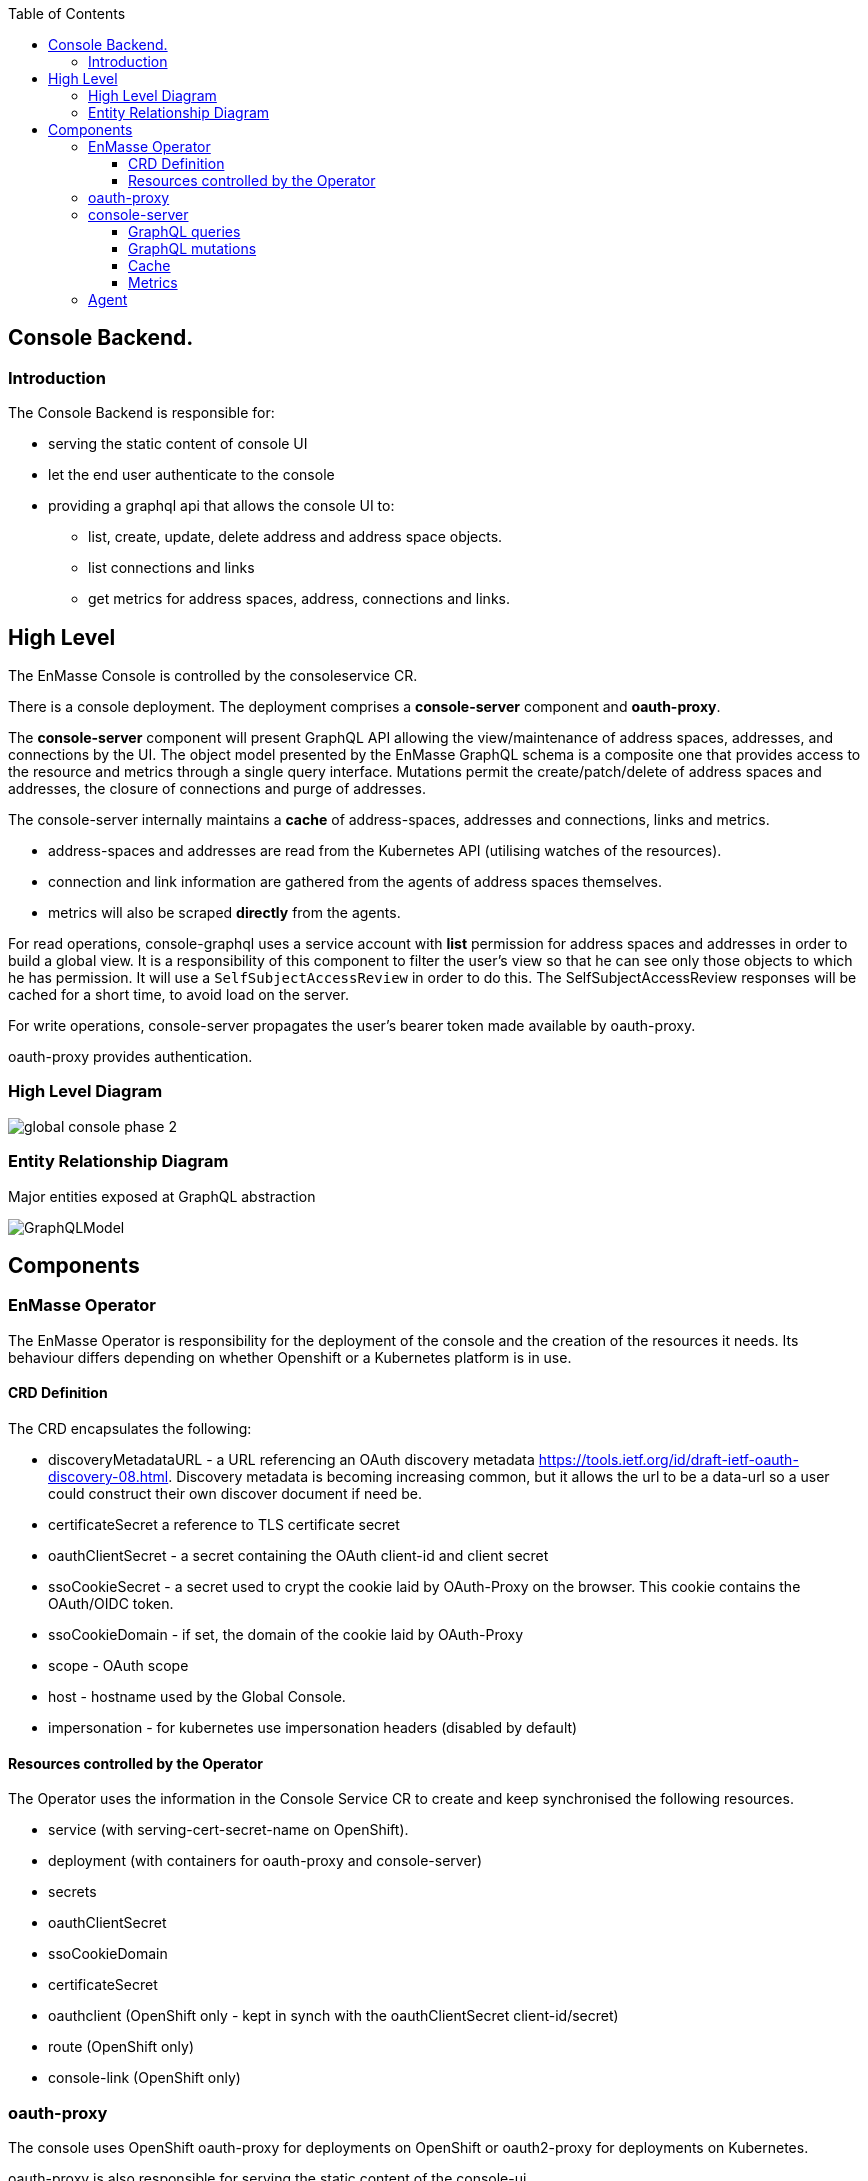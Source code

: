 
:toc:
:toclevels: 4

== Console Backend.

=== Introduction

The Console Backend is responsible for:

* serving the static content of console UI
* let the end user authenticate to the console
* providing a graphql api that allows the console UI to:
** list, create, update, delete address and address space objects.
** list connections and links
** get metrics for address spaces, address, connections and links.


== High Level

The EnMasse Console is controlled by the consoleservice CR.

There is a console deployment.  The deployment comprises a *console-server* component and *oauth-proxy*.

The *console-server* component will present GraphQL API allowing the view/maintenance of address spaces, addresses,
and connections by the UI.  The object model presented by the EnMasse GraphQL schema is a composite
one that provides access to the resource and metrics through a single query interface.  Mutations permit the
create/patch/delete of address spaces and addresses, the closure of connections and purge of addresses.

The console-server internally maintains a *cache* of address-spaces, addresses and connections, links and metrics.

* address-spaces and addresses are read from the Kubernetes API (utilising watches of the resources).
* connection and link information are gathered from the agents of address spaces themselves.
* metrics will also be scraped *directly* from the agents. 

For read operations, console-graphql uses a service account with *list* permission for address spaces and addresses
in order to build a global view.  It is a responsibility of this component to filter the user's view so that he can see
only those objects to which he has permission.  It will use a `SelfSubjectAccessReview` in order to do this.  The
SelfSubjectAccessReview responses will be cached for a short time, to avoid load on the server.

For write operations, console-server propagates the user's bearer token made available by oauth-proxy.

oauth-proxy provides authentication.

=== High Level Diagram

image:images/global-console-phase-2.png[]

=== Entity Relationship Diagram

Major entities exposed at GraphQL abstraction

image:images/GraphQLModel.png[]

== Components

=== EnMasse Operator

The EnMasse Operator is responsibility for the deployment of the console and the creation of the resources it needs.
Its behaviour differs depending on whether Openshift or a Kubernetes platform is in use.


==== CRD Definition

The CRD encapsulates the following:

- discoveryMetadataURL - a URL referencing an OAuth discovery metadata https://tools.ietf.org/id/draft-ietf-oauth-discovery-08.html.  Discovery metadata is becoming increasing common, but it allows the url to be a data-url so a user could construct their own discover document if need be.
- certificateSecret a reference to TLS certificate secret
- oauthClientSecret - a secret containing the OAuth client-id and client secret
- ssoCookieSecret - a secret used to crypt the cookie laid by OAuth-Proxy on the browser.  This cookie contains the OAuth/OIDC token.
- ssoCookieDomain - if set, the domain of the cookie laid by OAuth-Proxy
- scope - OAuth scope
- host - hostname used by the Global Console.
- impersonation - for kubernetes use impersonation headers (disabled by default)

==== Resources controlled by the Operator

The Operator uses the information in the Console Service CR to create and keep synchronised the following resources.

- service (with serving-cert-secret-name on OpenShift).
- deployment (with containers for oauth-proxy and console-server)
- secrets
- oauthClientSecret
- ssoCookieDomain
- certificateSecret
- oauthclient (OpenShift only - kept in synch with the oauthClientSecret client-id/secret)
- route (OpenShift only)
- console-link (OpenShift only)

=== oauth-proxy

The console uses OpenShift oauth-proxy for deployments on OpenShift or oauth2-proxy for deployments on Kubernetes.

oauth-proxy is also responsible for serving the static content of the console-ui.

=== console-server

It has the following responsibilities:

* present a GraphQL interface
** for queries - exposing address-spaces, addresses, connection together will link and metric information.
** for mutations - allow creation/patch/delete of address-space/address, connection close, address purge.
* populate cached model with
** address-space and address (from Kubernetes API)
** connections and links (from the addressspaces' agents)
** metrics (from the addressspaces' agents)

==== GraphQL queries

GraphQL Queries will allow the caller to access the cached model.

The GraphQL interface will provide paginated result sets where necessary.  It will follow the _offset
pagination_ pattern https://graphql.org/learn/pagination/ rather than the cursor one.  The cursor one doesn't meet
the requirements of the UI (random access to any page).

Paginated queries accept optional `first` and `offset` arguments.  `first` allows the user to request the first `n` items,
and defaults to infinity.  `offset` allows the user to specify a starting index and defaults to zero.  The paginated
results return a `*QueryResult` object.  This gives access to a `Total` (number of results available) and a list of result objects themselves.

Paginated queries also accept optional `filter` and sort `orderBy`:

* `filter` is expressed as a boolean expression with its operands supporting a JSON Path.  The specification is based
on a SQL-92 WHERE clause syntax. For example:

`.spec.plan == "standard-small-queue"`

* `orderby` is expressed is a comma separated list. Each clause is a JSON path expression followed by an optional
keyword ASC or DESC.

`$.spec.type` ,`$.metadata.name` desc

The queries observe the cache.  They filter the results from the cache to exclude items that the user has no permission to see.  To do this, `SelfSubjectAccessReview` is used, passing the bearer token of the logged on user.  The access review will be cached for a configurable period.

==== GraphQL mutations

There are mutations permitting the create/delete/patch of addressspaces and addresses.  There are mutations
allowing an address to be purged and a connection closed.

Mutations will interact directly the API backends (Kubernetes for addressspaces and addresses and the Agent API for purge
and connection closed).  It will perform this interaction using the user's bearer token.

==== Cache

The console-graphql maintains a cache of namespace/addressspapce/address/connection, link and metric information.

* It uses Kubernetes watches to build cache of namespaces/addressspapce/address.
* It uses the Agent AMQP interface to subscribe for connection/link and address/link information.

In all of these API interactions, the bearer of the service account will be passed to the peer.

==== Metrics

The *gauge* metrics (e.g. queue depth) need no further processing.

Where the console UI requires a *rate* metric it is be console-graphql responsibility to calculate this rate from counter
metrics exposed by the agents.   It does this using the Prometheus query engine itself.

Some guage metrics required are synthesized from the cache.  Examples of this are `enmasse_addresses` (the number of addresses currently defined in an addressspace)

=== Agent

Agent exposes an AMQP interface that allows a subscriber to register for connection/address/link metrics.

Authentication to the AMQP interface is done using XOAUTH2.  The console-server will pass either the bearer token of
the console-server account or the bearer token of the end user.








